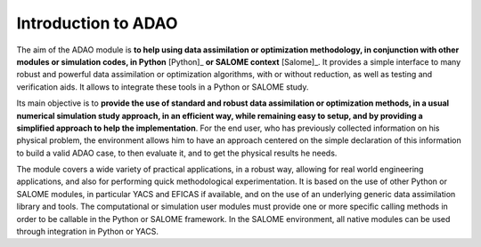 ..
   Copyright (C) 2008-2023 EDF R&D

   This file is part of SALOME ADAO module.

   This library is free software; you can redistribute it and/or
   modify it under the terms of the GNU Lesser General Public
   License as published by the Free Software Foundation; either
   version 2.1 of the License, or (at your option) any later version.

   This library is distributed in the hope that it will be useful,
   but WITHOUT ANY WARRANTY; without even the implied warranty of
   MERCHANTABILITY or FITNESS FOR A PARTICULAR PURPOSE.  See the GNU
   Lesser General Public License for more details.

   You should have received a copy of the GNU Lesser General Public
   License along with this library; if not, write to the Free Software
   Foundation, Inc., 59 Temple Place, Suite 330, Boston, MA  02111-1307 USA

   See http://www.salome-platform.org/ or email : webmaster.salome@opencascade.com

   Author: Jean-Philippe Argaud, jean-philippe.argaud@edf.fr, EDF R&D

.. _section_intro:

================================================================================
Introduction to ADAO
================================================================================

The aim of the ADAO module is **to help using data assimilation or optimization
methodology, in conjunction with other modules or simulation codes, in Python**
[Python]_ **or SALOME context** [Salome]_. It provides a simple interface to
many robust and powerful data assimilation or optimization algorithms, with or
without reduction, as well as testing and verification aids. It allows to
integrate these tools in a Python or SALOME study.

Its main objective is to **provide the use of standard and robust data
assimilation or optimization methods, in a usual numerical simulation study
approach, in an efficient way, while remaining easy to setup, and by providing
a simplified approach to help the implementation**. For the end user, who has
previously collected information on his physical problem, the environment
allows him to have an approach centered on the simple declaration of this
information to build a valid ADAO case, to then evaluate it, and to get the
physical results he needs.

The module covers a wide variety of practical applications, in a robust way,
allowing for real world engineering applications, and also for performing quick
methodological experimentation. It is based on the use of other Python or
SALOME modules, in particular YACS and EFICAS if available, and on the use of
an underlying generic data assimilation library and tools. The computational or
simulation user modules must provide one or more specific calling methods in
order to be callable in the Python or SALOME framework. In the SALOME
environment, all native modules can be used through integration in Python or
YACS.

